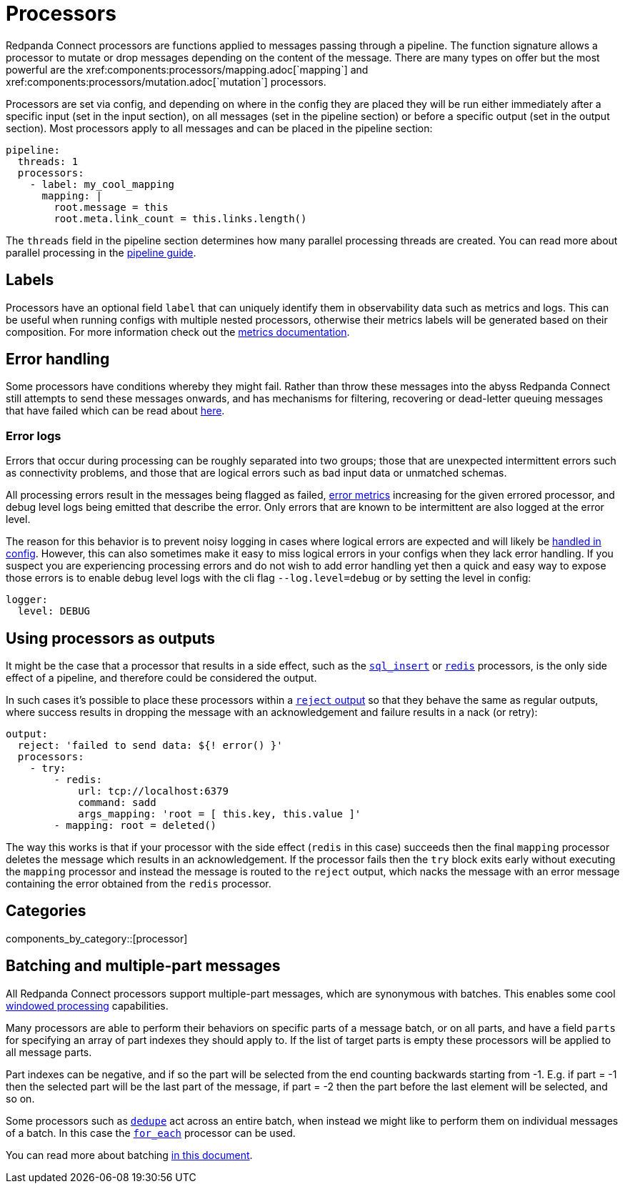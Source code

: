 = Processors
// tag::single-source[]
Redpanda Connect processors are functions applied to messages passing through a pipeline. The function signature allows a processor to mutate or drop messages depending on the content of the message. There are many types on offer but the most powerful are the xref:components:processors/mapping.adoc[`mapping`] and xref:components:processors/mutation.adoc[`mutation`] processors.

Processors are set via config, and depending on where in the config they are placed they will be run either immediately after a specific input (set in the input section), on all messages (set in the pipeline section) or before a specific output (set in the output section). Most processors apply to all messages and can be placed in the pipeline section:

[source,yaml]
----
pipeline:
  threads: 1
  processors:
    - label: my_cool_mapping
      mapping: |
        root.message = this
        root.meta.link_count = this.links.length()
----

The `threads` field in the pipeline section determines how many parallel processing threads are created. You can read more about parallel processing in the xref:configuration:processing_pipelines.adoc[pipeline guide].

== Labels

Processors have an optional field `label` that can uniquely identify them in observability data such as metrics and logs. This can be useful when running configs with multiple nested processors, otherwise their metrics labels will be generated based on their composition. For more information check out the xref:components:metrics/about.adoc[metrics documentation].

== Error handling

Some processors have conditions whereby they might fail. Rather than throw these messages into the abyss Redpanda Connect still attempts to send these messages onwards, and has mechanisms for filtering, recovering or dead-letter queuing messages that have failed which can be read about xref:configuration:error_handling.adoc[here].

=== Error logs

Errors that occur during processing can be roughly separated into two groups; those that are unexpected intermittent errors such as connectivity problems, and those that are logical errors such as bad input data or unmatched schemas.

All processing errors result in the messages being flagged as failed, xref:components:metrics/about.adoc[error metrics] increasing for the given errored processor, and debug level logs being emitted that describe the error. Only errors that are known to be intermittent are also logged at the error level.

The reason for this behavior is to prevent noisy logging in cases where logical errors are expected and will likely be xref:configuration:error_handling.adoc[handled in config]. However, this can also sometimes make it easy to miss logical errors in your configs when they lack error handling. If you suspect you are experiencing processing errors and do not wish to add error handling yet then a quick and easy way to expose those errors is to enable debug level logs with the cli flag `--log.level=debug` or by setting the level in config:

[source,yaml]
----
logger:
  level: DEBUG
----

== Using processors as outputs

It might be the case that a processor that results in a side effect, such as the xref:components:processors/sql_insert.adoc[`sql_insert`] or xref:components:processors/redis.adoc[`redis`] processors, is the only side effect of a pipeline, and therefore could be considered the output.

In such cases it's possible to place these processors within a xref:components:outputs/reject.adoc[`reject` output] so that they behave the same as regular outputs, where success results in dropping the message with an acknowledgement and failure results in a nack (or retry):

[source,yaml]
----
output:
  reject: 'failed to send data: ${! error() }'
  processors:
    - try:
        - redis:
            url: tcp://localhost:6379
            command: sadd
            args_mapping: 'root = [ this.key, this.value ]'
        - mapping: root = deleted()
----

The way this works is that if your processor with the side effect (`redis` in this case) succeeds then the final `mapping` processor deletes the message which results in an acknowledgement. If the processor fails then the `try` block exits early without executing the `mapping` processor and instead the message is routed to the `reject` output, which nacks the message with an error message containing the error obtained from the `redis` processor.



== Categories

components_by_category::[processor]


== Batching and multiple-part messages

All Redpanda Connect processors support multiple-part messages, which are synonymous with batches. This enables some cool xref:configuration:windowed_processing.adoc[windowed processing] capabilities.

Many processors are able to perform their behaviors on specific parts of a message batch, or on all parts, and have a field `parts` for specifying an array of part indexes they should apply to. If the list of target parts is empty these processors will be applied to all message parts.

Part indexes can be negative, and if so the part will be selected from the end counting backwards starting from -1. E.g. if part = -1 then the selected part will be the last part of the message, if part = -2 then the part before the last element will be selected, and so on.

Some processors such as xref:components:processors/dedupe.adoc[`dedupe`] act across an entire batch, when instead we might like to perform them on individual messages of a batch. In this case the xref:components:processors/for_each.adoc[`for_each`] processor can be used.

You can read more about batching xref:configuration:batching.adoc[in this document].

// end::single-source[]